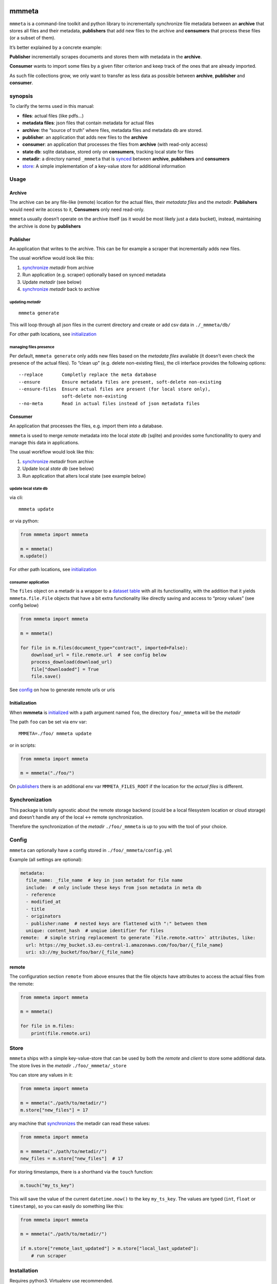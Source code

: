 |test| |release| |pypi|

mmmeta
======

``mmmeta`` is a command-line toolkit and python library to incrementally
synchronize file metadata between an **archive** that stores all files
and their metadata, **publishers** that add new files to the archive and
**consumers** that process these files (or a subset of them).

It’s better explained by a concrete example:

**Publisher** incrementally scrapes documents and stores them with
metadata in the **archive**.

**Consumer** wants to import some files by a given filter criterion and
keep track of the ones that are already imported.

As such file collections grow, we only want to transfer as less data as
possible between **archive**, **publisher** and **consumer**.

synopsis
--------

To clarify the terms used in this manual:

-  **files**: actual files (like pdfs…)
-  **metadata files**: json files that contain metadata for actual files
-  **archive**: the “source of truth” where files, metadata files and
   metadata db are stored.
-  **publisher**: an application that adds new files to the **archive**
-  **consumer**: an application that processes the files from
   **archive** (with read-only access)
-  **state db**: sqlite database, stored only on **consumers**, tracking
   local state for files
-  **metadir**: a directory named ``_mmmeta`` that is
   `synced <#synchronization>`__ between **archive**, **publishers** and
   **consumers**
-  `store <#store>`__: A simple implementation of a key-value store for
   additional information

Usage
-----

Archive
~~~~~~~

The archive can be any file-like (remote) location for the actual files,
their *metadata files* and the *metadir*. **Publishers** would need
write access to it, **Consumers** only need read-only.

``mmmeta`` usually doesn’t operate on the archive itself (as it would be
most likely just a data bucket), instead, maintaining the archive is
done by **publishers**

Publisher
~~~~~~~~~

An application that writes to the archive. This can be for example a
scraper that incrementally adds new files.

The usual workflow would look like this:

1. `synchronize <#synchronization>`__ *metadir* from archive
2. Run application (e.g. scraper) optionally based on synced metadata
3. Update *metadir* (see below)
4. `synchronize <#synchronization>`__ *metadir* back to archive

updating *metadir*
^^^^^^^^^^^^^^^^^^

::

   mmmeta generate

This will loop through all json files in the current directory and
create or add csv data in ``./_mmmeta/db/``

For other path locations, see `initialization <#initialization>`__

managing files presence
^^^^^^^^^^^^^^^^^^^^^^^

Per default, ``mmmeta generate`` only adds new files based on the
*metadata files* available (it doesn’t even check the presence of the
actual files). To “clean up” (e.g. delete non-existing files), the cli
interface provides the following options:

::

     --replace       Completly replace the meta database
     --ensure        Ensure metadata files are present, soft-delete non-existing
     --ensure-files  Ensure actual files are present (for local store only),
                     soft-delete non-existing
     --no-meta       Read in actual files instead of json metadata files

Consumer
~~~~~~~~

An application that processes the files, e.g. import them into a
database.

``mmmeta`` is used to merge *remote* metadata into the local *state db*
(sqlite) and provides some functionallity to query and manage this data
in applications.

The usual workflow would look like this:

1. `synchronize <#synchronization>`__ *metadir* from archive
2. Update local *state db* (see below)
3. Run application that alters local state (see example below)

update local state db
^^^^^^^^^^^^^^^^^^^^^

via cli:

::

   mmmeta update

or via python:

.. code:: python

   from mmmeta import mmmeta

   m = mmmeta()
   m.update()

For other path locations, see `initialization <#initialization>`__

consumer application
^^^^^^^^^^^^^^^^^^^^

The ``files`` object on a metadir is a wrapper to a `dataset
table <https://dataset.readthedocs.io/en/latest/api.html#table>`__ with
all its functionallity, with the addition that it yields
``mmmeta.file.File`` objects that have a bit extra functionality like
directly saving and access to “proxy values” (see config below)

.. code:: python

   from mmmeta import mmmeta

   m = mmmeta()

   for file in m.files(document_type="contract", imported=False):
       download_url = file.remote.url  # see config below
       process_download(download_url)
       file["downloaded"] = True
       file.save()

See `config <#remote>`__ on how to generate remote urls or uris

Initialization
~~~~~~~~~~~~~~

When **mmmeta** is `initialized <#initialization>`__ with a path
argument named ``foo``, the directory ``foo/_mmmeta`` will be the
*metadir*

The path ``foo`` can be set via env var:

::

   MMMETA=./foo/ mmmeta update

or in scripts:

.. code:: python

   from mmmeta import mmmeta

   m = mmmeta("./foo/")

On `publishers <#publishers>`__ there is an additional env var
``MMMETA_FILES_ROOT`` if the location for the *actual files* is
different.

Synchronization
---------------

This package is totally agnostic about the remote storage backend (could
be a local filesystem location or cloud storage) and doesn’t handle any
of the local <-> remote synchronization.

Therefore the synchronization of the *metadir* ``./foo/_mmmeta`` is up
to you with the tool of your choice.

Config
------

``mmmeta`` can optionally have a config stored in
``./foo/_mmmeta/config.yml``

Example (all settings are optional):

.. code:: yaml

   metadata:
     file_name: _file_name  # key in json metadat for file name
     include:  # only include these keys from json metadata in meta db
     - reference
     - modified_at
     - title
     - originators
     - publisher:name  # nested keys are flattened with ":" between them
     unique: content_hash  # unqiue identifier for files
   remote:  # simple string replacement to generate `File.remote.<attr>` attributes, like:
     url: https://my_bucket.s3.eu-central-1.amazonaws.com/foo/bar/{_file_name}
     uri: s3://my_bucket/foo/bar/{_file_name}

remote
~~~~~~

The configuration section ``remote`` from above ensures that the file
objects have attributes to access the actual files from the remote:

.. code:: python

   from mmmeta import mmmeta

   m = mmmeta()

   for file in m.files:
       print(file.remote.uri)

Store
-----

``mmmeta`` ships with a simple key-value-store that can be used by both
the *remote* and *client* to store some additional data. The store lives
in the *metadir* ``./foo/_mmmeta/_store``

You can store any values in it:

.. code:: python

   from mmmeta import mmmeta

   m = mmmeta("./path/to/metadir/")
   m.store["new_files"] = 17

any machine that `synchronizes <#synchronization>`__ the metadir can
read these values:

.. code:: python

   from mmmeta import mmmeta

   m = mmmeta("./path/to/metadir/")
   new_files = m.store["new_files"]  # 17

For storing timestamps, there is a shorthand via the ``touch`` function:

.. code:: python

   m.touch("my_ts_key")

This will save the value of the current ``datetime.now()`` to the key
``my_ts_key``. The values are typed (``int``, ``float`` or
``timestamp``), so you can easily do something like this:

.. code:: python

   from mmmeta import mmmeta

   m = mmmeta("./path/to/metadir/")

   if m.store["remote_last_updated"] > m.store["local_last_updated"]:
       # run scraper

Installation
------------

Requires python3. Virtualenv use recommended.

Additional dependencies will be installed automatically:

::

   pip install mmmeta

After this, you should be able to execute in your terminal:

::

   mmmeta --help

You should as well be able to import it in your python scripts:

.. code:: python

   from mmmeta import mmmeta

cli
---

.. code:: bash

   Usage: mmmeta [OPTIONS] COMMAND [ARGS]...

   Options:
     --metadir TEXT     Base path for reading meta info and storing state
                        [default: <current/working/dir>]
     --files-root TEXT  Base path for actual files to generate metadir from
                        [default: <current/working/dir>]
     --help             Show this message and exit.

   Commands:
     generate
     inspect
     update

developement
------------

Install testing requirements:

::

   make install

Test:

::

   make test

.. |test| image:: https://github.com/simonwoerpel/mmmeta/actions/workflows/test.yml/badge.svg
   :target: https://github.com/simonwoerpel/mmmeta/actions/workflows/test.yml
.. |release| image:: https://github.com/simonwoerpel/mmmeta/actions/workflows/release.yml/badge.svg
   :target: https://github.com/simonwoerpel/mmmeta/actions/workflows/release.yml
.. |pypi| image:: https://github.com/simonwoerpel/mmmeta/actions/workflows/publish.yml/badge.svg
   :target: https://github.com/simonwoerpel/mmmeta/actions/workflows/publish.yml

